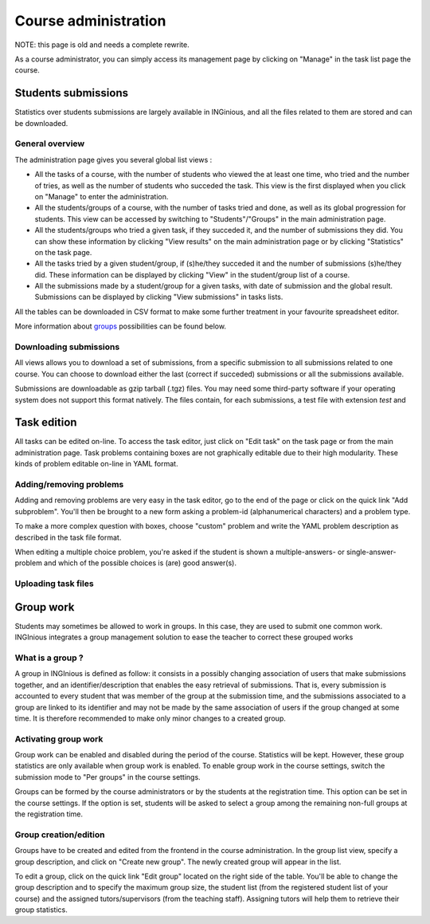 Course administration
=====================

NOTE: this page is old and needs a complete rewrite.

As a course administrator, you can simply access its management
page by clicking on "Manage" in the task list page the course.

Students submissions
--------------------
Statistics over students submissions are largely available in INGinious,
and all the files related to them are stored and can be downloaded.

General overview
````````````````
The administration page gives you several global list views :

- All the tasks of a course, with  the number of students who viewed the
  at least one time, who tried and the number of tries, as well as the
  number of students who succeded the task. This view is the first
  displayed when you click on "Manage" to enter the administration.
- All the students/groups of a course, with the number of tasks tried and done,
  as well as its global progression for students. This view can be accessed by
  switching to "Students"/"Groups" in the main administration page.
- All the students/groups who tried a given task, if they succeded it, and the
  number of submissions they did. You can show these information by
  clicking "View results" on the main administration page or by
  clicking "Statistics" on the task page.
- All the tasks tried by a given student/group, if (s)he/they succeded it and the
  number of submissions (s)he/they did. These information can be displayed by
  clicking "View" in the student/group list of a course.
- All the submissions made by a student/group for a given tasks, with date of
  submission and the global result. Submissions can be displayed by
  clicking "View submissions" in tasks lists.

All the tables can be downloaded in CSV format to make some further
treatment in your favourite spreadsheet editor.

More information about groups_ possibilities can be found below.

Downloading submissions
```````````````````````
All views allows you to download a set of submissions, from a specific
submission to all submissions related to one course. You can choose
to download either the last (correct if succeded) submissions or all the
submissions available.

Submissions are downloadable as gzip tarball (.tgz) files. You may need
some third-party software if your operating system does not support this
format natively. The files contain, for each submissions, a test file
with extension *test* and

Task edition
------------

All tasks can be edited on-line. To access the task editor, just click
on "Edit task" on the task page or from the main administration page.
Task problems containing boxes are not graphically editable due to
their high modularity. These kinds of problem editable on-line in YAML
format.

Adding/removing problems
````````````````````````
Adding and removing problems are very easy in the task editor, go to the
end of the page or click on the quick link "Add subproblem". You'll then
be brought to a new form asking a problem-id (alphanumerical characters)
and a problem type.

To make a more complex question with boxes, choose "custom" problem and
write the YAML problem description as described in the task file format.

When editing a multiple choice problem, you're asked if the student is
shown a multiple-answers- or single-answer-problem and which of the
possible choices is (are) good answer(s).

Uploading task files
````````````````````

.. _groups:

Group work
----------

Students may sometimes be allowed to work in groups. In this case, they
are used to submit one common work. INGInious integrates a group
management solution to ease the teacher to correct these grouped works

What is a group ?
`````````````````

A group in INGInious is defined as follow: it consists in a possibly
changing association of users that make submissions together, and an
identifier/description that enables the easy retrieval of submissions.
That is, every submission is accounted to every student that was member
of the group at the submission time, and the submissions associated to
a group are linked to its identifier and may not be made by the same
association of users if the group changed at some time.
It is therefore recommended to make only minor changes to a created group.

Activating group work
`````````````````````

Group work can be enabled and disabled during the period of the course.
Statistics will be kept. However, these group statistics are only
available when group work is enabled. To enable group work in the course
settings, switch the submission mode to "Per groups" in the course
settings.

Groups can be formed by the course administrators or by the students
at the registration time. This option can be set in the course settings.
If the option is set, students will be asked to select a group among
the remaining non-full groups at the registration time.

Group creation/edition
``````````````````````

Groups have to be created and edited from the frontend in the course
administration. In the group list view, specify a group description,
and click on "Create new group". The newly created group will appear
in the list.

To edit a group, click on the quick link "Edit group" located on the
right side of the table. You'll be able to change the group
description and to specify the maximum group size, the student list
(from the registered student list of your course) and the assigned
tutors/supervisors (from the teaching staff). Assigning tutors will
help them to retrieve their group statistics.